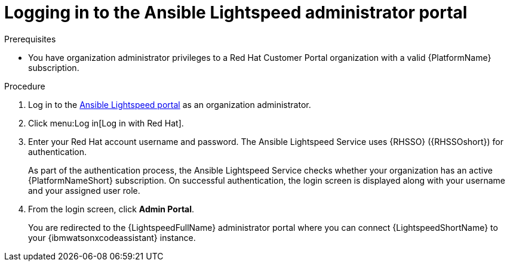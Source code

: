 :_content-type: PROCEDURE

[id="log-in-administrator-portal_{context}"]
= Logging in to the Ansible Lightspeed administrator portal


.Prerequisites

* You have organization administrator privileges to a Red Hat Customer Portal organization with a valid {PlatformName} subscription.

.Procedure

. Log in to the link:https://c.ai.ansible.redhat.com/[Ansible Lightspeed portal] as an organization administrator.
. Click menu:Log in[Log in with Red Hat].
. Enter your Red Hat account username and password. The Ansible Lightspeed Service uses {RHSSO} ({RHSSOshort}) for authentication. 
+
As part of the authentication process, the Ansible Lightspeed Service checks whether your organization has an active {PlatformNameShort} subscription. On successful authentication, the login screen is displayed along with your username and your assigned user role.
. From the login screen, click *Admin Portal*.
+
You are redirected to the {LightspeedFullName} administrator portal where you can connect {LightspeedShortName} to your {ibmwatsonxcodeassistant} instance.



